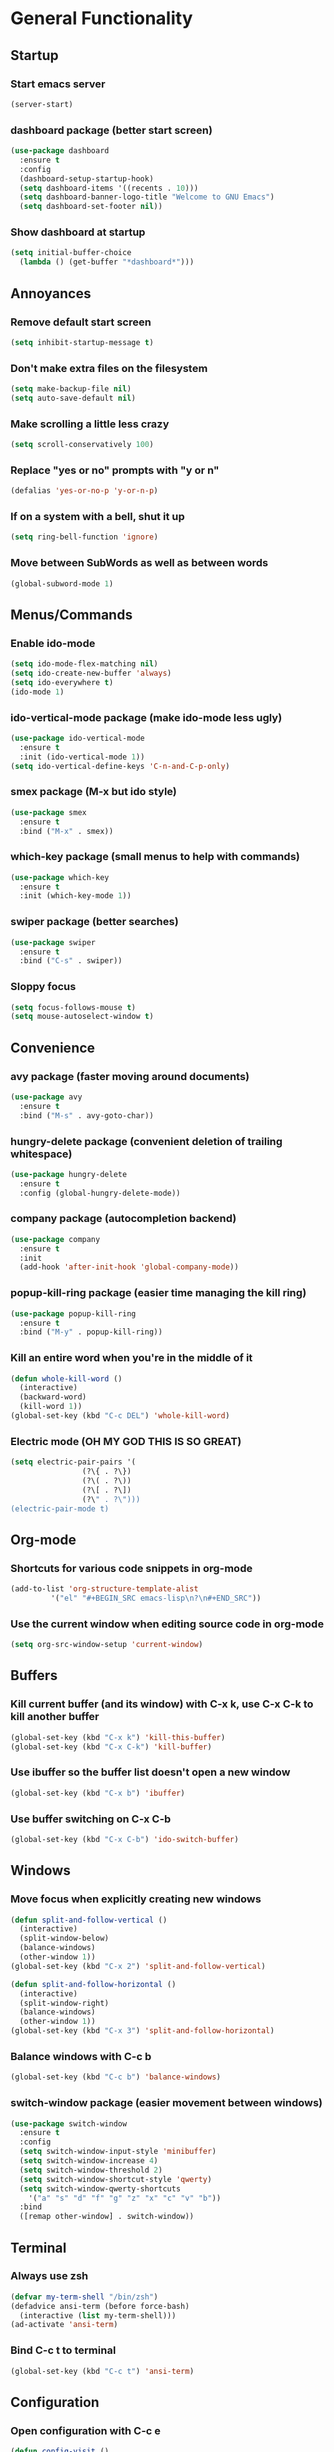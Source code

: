 * General Functionality
** Startup
*** Start emacs server
#+BEGIN_SRC emacs-lisp
  (server-start)
#+END_SRC
*** dashboard package (better start screen)
#+BEGIN_SRC emacs-lisp
  (use-package dashboard
    :ensure t
    :config
    (dashboard-setup-startup-hook)
    (setq dashboard-items '((recents . 10)))
    (setq dashboard-banner-logo-title "Welcome to GNU Emacs")
    (setq dashboard-set-footer nil))
#+END_SRC
*** Show dashboard at startup
#+BEGIN_SRC emacs-lisp
  (setq initial-buffer-choice
	(lambda () (get-buffer "*dashboard*")))
#+END_SRC
** Annoyances
*** Remove default start screen
#+BEGIN_SRC emacs-lisp
  (setq inhibit-startup-message t)
#+END_SRC
*** Don't make extra files on the filesystem
#+BEGIN_SRC emacs-lisp
  (setq make-backup-file nil)
  (setq auto-save-default nil)
#+END_SRC
*** Make scrolling a little less crazy
#+BEGIN_SRC emacs-lisp
  (setq scroll-conservatively 100)
#+END_SRC
*** Replace "yes or no" prompts with "y or n"
#+BEGIN_SRC emacs-lisp
  (defalias 'yes-or-no-p 'y-or-n-p)
#+END_SRC
*** If on a system with a bell, shut it up
#+BEGIN_SRC emacs-lisp
  (setq ring-bell-function 'ignore)
#+END_SRC
*** Move between SubWords as well as between words
#+BEGIN_SRC emacs-lisp
  (global-subword-mode 1)
#+END_SRC
** Menus/Commands
*** Enable ido-mode
#+BEGIN_SRC emacs-lisp
  (setq ido-mode-flex-matching nil)
  (setq ido-create-new-buffer 'always)
  (setq ido-everywhere t)
  (ido-mode 1)
#+END_SRC
*** ido-vertical-mode package (make ido-mode less ugly)
#+BEGIN_SRC emacs-lisp
  (use-package ido-vertical-mode
    :ensure t
    :init (ido-vertical-mode 1))
  (setq ido-vertical-define-keys 'C-n-and-C-p-only)
#+END_SRC
*** smex package (M-x but ido style)
#+BEGIN_SRC emacs-lisp
  (use-package smex
    :ensure t
    :bind ("M-x" . smex))
#+END_SRC
*** which-key package (small menus to help with commands)
#+BEGIN_SRC emacs-lisp
  (use-package which-key
    :ensure t
    :init (which-key-mode 1))
#+END_SRC
*** swiper package (better searches)
#+BEGIN_SRC emacs-lisp
  (use-package swiper
    :ensure t
    :bind ("C-s" . swiper))
#+END_SRC
*** Sloppy focus
#+BEGIN_SRC emacs-lisp
  (setq focus-follows-mouse t)
  (setq mouse-autoselect-window t)
#+END_SRC
** Convenience
*** avy package (faster moving around documents)
#+BEGIN_SRC emacs-lisp
  (use-package avy
    :ensure t
    :bind ("M-s" . avy-goto-char))
#+END_SRC
*** hungry-delete package (convenient deletion of trailing whitespace)
#+BEGIN_SRC emacs-lisp
  (use-package hungry-delete
    :ensure t
    :config (global-hungry-delete-mode))
#+END_SRC
*** company package (autocompletion backend)
#+BEGIN_SRC emacs-lisp
  (use-package company
    :ensure t
    :init
    (add-hook 'after-init-hook 'global-company-mode))
#+END_SRC
*** popup-kill-ring package (easier time managing the kill ring)
#+BEGIN_SRC emacs-lisp
  (use-package popup-kill-ring
    :ensure t
    :bind ("M-y" . popup-kill-ring))
#+END_SRC
*** Kill an entire word when you're in the middle of it
#+BEGIN_SRC emacs-lisp
  (defun whole-kill-word ()
    (interactive)
    (backward-word)
    (kill-word 1))
  (global-set-key (kbd "C-c DEL") 'whole-kill-word)
#+END_SRC
*** Electric mode (OH MY GOD THIS IS SO GREAT)
#+BEGIN_SRC emacs-lisp
  (setq electric-pair-pairs '(
			      (?\{ . ?\})
			      (?\( . ?\))
			      (?\[ . ?\])
			      (?\" . ?\")))
  (electric-pair-mode t)
#+END_SRC
** Org-mode
*** Shortcuts for various code snippets in org-mode
#+BEGIN_SRC emacs-lisp
  (add-to-list 'org-structure-template-alist
	       '("el" "#+BEGIN_SRC emacs-lisp\n?\n#+END_SRC"))
#+END_SRC
*** Use the current window when editing source code in org-mode
#+BEGIN_SRC emacs-lisp
  (setq org-src-window-setup 'current-window)
#+END_SRC
** Buffers
*** Kill current buffer (and its window) with C-x k, use C-x C-k to kill another buffer
#+BEGIN_SRC emacs-lisp
  (global-set-key (kbd "C-x k") 'kill-this-buffer)
  (global-set-key (kbd "C-x C-k") 'kill-buffer)
#+END_SRC
*** Use ibuffer so the buffer list doesn't open a new window
#+BEGIN_SRC emacs-lisp
  (global-set-key (kbd "C-x b") 'ibuffer)
#+END_SRC
*** Use buffer switching on C-x C-b
#+BEGIN_SRC emacs-lisp
  (global-set-key (kbd "C-x C-b") 'ido-switch-buffer)
#+END_SRC
** Windows
*** Move focus when explicitly creating new windows
#+BEGIN_SRC emacs-lisp
  (defun split-and-follow-vertical ()
    (interactive)
    (split-window-below)
    (balance-windows)
    (other-window 1))
  (global-set-key (kbd "C-x 2") 'split-and-follow-vertical)

  (defun split-and-follow-horizontal ()
    (interactive)
    (split-window-right)
    (balance-windows)
    (other-window 1))
  (global-set-key (kbd "C-x 3") 'split-and-follow-horizontal)
#+END_SRC
*** Balance windows with C-c b
#+BEGIN_SRC emacs-lisp
  (global-set-key (kbd "C-c b") 'balance-windows)
#+END_SRC
*** switch-window package (easier movement between windows)
#+BEGIN_SRC emacs-lisp
  (use-package switch-window
    :ensure t
    :config
    (setq switch-window-input-style 'minibuffer)
    (setq switch-window-increase 4)
    (setq switch-window-threshold 2)
    (setq switch-window-shortcut-style 'qwerty)
    (setq switch-window-qwerty-shortcuts
	  '("a" "s" "d" "f" "g" "z" "x" "c" "v" "b"))
    :bind
    ([remap other-window] . switch-window))
#+END_SRC
** Terminal
*** Always use zsh
#+BEGIN_SRC emacs-lisp
  (defvar my-term-shell "/bin/zsh")
  (defadvice ansi-term (before force-bash)
    (interactive (list my-term-shell)))
  (ad-activate 'ansi-term)
#+END_SRC
*** Bind C-c t to terminal
#+BEGIN_SRC emacs-lisp
  (global-set-key (kbd "C-c t") 'ansi-term)
#+END_SRC
** Configuration
*** Open configuration with C-c e
#+BEGIN_SRC emacs-lisp
  (defun config-visit ()
    (interactive)
    (find-file "~/.emacs.d/config.org"))
  (global-set-key (kbd "C-c e") 'config-visit)
#+END_SRC
*** Reload configuration with C-c r
#+BEGIN_SRC emacs-lisp
  (defun config-reload ()
    (interactive)
    (org-babel-load-file
     (expand-file-name "~/.emacs.d/config.org")))
  (global-set-key (kbd "C-c r") 'config-reload)
#+END_SRC
* Extra dependency functions
** buffer-line-count
#+BEGIN_SRC emacs-lisp
  (defun buffer-line-count ()
    "Return the number of lines in this buffer."
    (count-lines (point-min) (point-max)))
#+END_SRC
** goto-random-line
#+BEGIN_SRC emacs-lisp
  (defun goto-random-line ()
    (interactive)
    (goto-line (1+ (random (buffer-line-count)))))
#+END_SRC
* EMMS (Emacs MultiMedia System)
** Install EMMS and bind playback keys
#+BEGIN_SRC emacs-lisp
    (use-package emms
      :ensure t
      :config
      (require 'emms-setup)
      (require 'emms-player-mpd)
      (emms-all)
      (setq emms-seek-seconds 5)
      (setq emms-player-list '(emms-player-mpd))
      (setq emms-info-functions '(emms-info mpd))
      (setq emms-player-mpd-server-name "localhost")
      (setq emms-player-mpd-server-port "6601")
      :bind
      ("s-a v" . emms)
      ("s-a b" . emms-smart-browse)
      ("s-a r c" . emms-player-mpd-update-all-reset-cache)
      ("<XF86AudioPrev>" . emms-previous)
      ("<XF86AudioNext>" . emms-next)
      ("<XF86AudioPlay>" . emms-pause)
      ("<XF86AudioStop>" . emms-stop)
      ("<s-left>" . emms-previous)
      ("<s-right>" . emms-next)
      ("<s-down>" . emms-pause)
      ("<s-up>" . emms-stop))
#+END_SRC
** MPC initialization
#+BEGIN_SRC emacs-lisp
  (setq mpc-host "localhost:6601")
#+END_SRC
** Other useful bindings
*** Start the daemon
#+BEGIN_SRC emacs-lisp
  (defun mpd/start-music-daemon ()
    "Start MPD, connect to it and syncs the metadata cache"
    (interactive)
    (shell-command "mpd")
    (mpd/update-database)
    (emms-player-mpd-connect)
    (emms-cache-set-from-mpd-all)
    (message "MPD started!"))
  (global-set-key (kbd "s-a x") 'mpd/start-music-daemon)
#+END_SRC
*** Stop the daemon
#+BEGIN_SRC emacs-lisp
  (defun mpd/kill-music-daemon ()
    "Stops playback and kills the music daemon."
    (interactive)
    (emms-stop)
    (call-process "killall" nil nil nil "mpd")
    (message "MPD killed!"))
  (global-set-key (kbd "s-a q") 'mpd/kill-music-daemon)
#+END_SRC
*** Update the database
#+BEGIN_SRC emacs-lisp
  (defun mpd/update-database ()
    "Update the MPD database synchronously."
    (interactive)
    (call-process "mpc" nil nil nil "update")
    (message "MPD database updated!"))
  (global-set-key (kbd "s-a r d") 'mpd/update-database)
#+END_SRC
*** Playback status (current track)
#+BEGIN_SRC emacs-lisp
  (global-set-key (kbd "s-a a") 'emms-show)
#+END_SRC
*** Playback styles (repeat track/playlist55, shuffle)
#+BEGIN_SRC emacs-lisp
  (defun emms-shuffle-message ()
    (interactive)
    (emms-shuffle)
    (message "Playlist has been shuffled."))

  (global-set-key (kbd "s-a s") 'emms-shuffle-message)
  (global-set-key (kbd "s-a r a") 'emms-toggle-repeat-playlist)
  (global-set-key (kbd "s-a r s") 'emms-toggle-repeat-track)
#+END_SRC
* EXWM (Emacs X Window Manager)
** Initialization
*** exwm package (base window manager)
#+BEGIN_SRC emacs-lisp
  (use-package exwm
    :ensure t
    :config
    (require 'exwm)
    (require 'exwm-randr)
    (require 'exwm-config)
    (require 'exwm-systemtray))
#+END_SRC
*** Configure multi-head and start EXWM
#+BEGIN_SRC emacs-lisp
  (setq exwm-randr-workspace-output-plist '(0 "LVDS1"
					    0 "eDP-1-1"
					    0 "DP-1-2-2"
					    1 "DP-1-2-1"
					    2 "DP-1-2-3"
					    3 "DP-1-2-2"
					    4 "DP-1-2-1"
					    5 "DP-1-2-3"
					    6 "DP-1-2-2"
					    7 "DP-1-2-1"
					    8 "DP-1-2-3"
					    9 "DP-1-2-2"))
  (setq exwm-workspace-number 4)
  (add-hook 'exwm-randr-screen-change-hook
	    (lambda ()
	      (start-process-shell-command
	       "xrandr" nil "ds")))
  (exwm-randr-enable)
  (exwm-enable)
  (exwm-systemtray-enable)
#+END_SRC
** Main keybindings
*** Global EXWM functions
**** Switching workspaces
#+BEGIN_SRC emacs-lisp
  (setq exwm-input-global-keys
	`(,@(mapcar (lambda (i)
		      `(,(kbd (format "s-%d" i)) .
			(lambda ()
			  (interactive)
			  (exwm-workspace-switch-create ,i))))
		    (number-sequence 0 9))))
#+END_SRC
**** Switch to, swap, or delete workspaces
#+BEGIN_SRC emacs-lisp
  (global-set-key (kbd "s-q") 'exwm-workspace-delete)
  (global-set-key (kbd "s-w") 'exwm-workspace-switch)
  (global-set-key (kbd "s-e") 'exwm-workspace-swap)
#+END_SRC
**** Reset EXWM
#+BEGIN_SRC emacs-lisp
  (global-set-key (kbd "s-r") 'exwm-reset)
#+END_SRC
*** Local EXWM functions
**** Send a key verbatim to the program more easily
#+BEGIN_SRC emacs-lisp
  (define-key exwm-mode-map (kbd "C-c C-q") nil)
  (define-key exwm-mode-map (kbd "C-q") 'exwm-input-send-next-key)
#+END_SRC
**** Inhibit toggling fullscreen
#+BEGIN_SRC emacs-lisp
  (define-key exwm-mode-map (kbd "C-c C-f") nil)
#+END_SRC
**** Toggle floating, inhibit hiding
#+BEGIN_SRC emacs-lisp
  (define-key exwm-mode-map (kbd "C-c C-t C-f") 'exwm-floating-toggle-floating)
  (define-key exwm-mode-map (kbd "C-c C-t C-v") nil)
#+END_SRC
**** Disable toggling the mode line
#+BEGIN_SRC emacs-lisp
  (define-key exwm-mode-map (kbd "C-c C-t C-m") nil)
#+END_SRC
*** Pass these to programs for emacs style navigation
#+BEGIN_SRC emacs-lisp
    (setq exwm-input-simulation-keys
	  '(([?\C-b] . [left])
	    ([?\C-f] . [right])
	    ([?\C-p] . [up])
	    ([?\C-n] . [down])
	    ([?\C-a] . [home])
	    ([?\C-e] . [end])
	    ([?\C-v] . [next])
	    ([?\M-v] . [prior])
	    ([?\C-d] . [delete])
	    ([?\C-k] . [S-end delete])
	    ([?\C-w] . [?\C-x])
	    ([?\M-w] . [?\C-c])
	    ([?\C-y] . [?\C-v])
	    ([?\C-s] . [?\C-f])))
#+END_SRC
*** Various programs
**** Firefox
#+BEGIN_SRC emacs-lisp
  (defun run-firefox ()
    (interactive)
    (start-process-shell-command
     "firefox" nil "firefox"))
  (global-set-key (kbd "s-f") 'run-firefox)
#+END_SRC
**** Telegram
#+BEGIN_SRC emacs-lisp
  (defun run-tg ()
    (interactive)
    (start-process-shell-command
     "telegram" nil "telegram"))
  (global-set-key (kbd "s-t") 'run-tg)
#+END_SRC
**** Discord
#+BEGIN_SRC emacs-lisp
  (defun run-discord ()
    (interactive)
    (start-process-shell-command
     "discord" nil "discord"))
  (global-set-key (kbd "s-d") 'run-discord)
#+END_SRC
**** Steam (need to spawn floating)
#+BEGIN_SRC emacs-lisp
  (defun run-steam ()
    (interactive)
    (start-process-shell-command
     "steam" nil "steam"))
  (global-set-key (kbd "s-s") 'run-steam)

  (add-hook 'exwm-update-class-hook
	    (lambda ()
	      (unless (or (string-prefix-p "sun-awt-X11-" exwm-instance-name)
			  (string= "steam" exwm-instance-name))
		(rename-buffer exwm-class-name t))))
  (add-hook 'exwm-update-title-hook
	    (lambda ()
	      (when (or (string-prefix-p "sun-awt-X11-" exwm-instance-name)
			(string= "steam" exwm-instance-name))
		(rename-buffer exwm-title t))))
#+END_SRC
**** GIMP
#+BEGIN_SRC emacs-lisp
  (defun run-gimp ()
    (interactive)
    (start-process-shell-command
     "gimp" nil "gimp"))
  (global-set-key (kbd "s-g") 'run-gimp)
#+END_SRC
**** LibreOffice (I use it for simple school stuff)
#+BEGIN_SRC emacs-lisp
  (defun run-libreoffice ()
    (interactive)
    (start-process-shell-command
     "libreoffice" nil "libreoffice"))
  (global-set-key (kbd "s-b") 'run-libreoffice)
#+END_SRC
*** Other functions
**** Volume control
#+BEGIN_SRC emacs-lisp
  (defun volctl-m ()
    (interactive)
    (shell-command "volctl m"))
  (global-set-key (kbd "<XF86AudioMute>") 'volctl-m)

  (defun volctl-t ()
    (interactive)
    (shell-command "volctl t"))
  (global-set-key (kbd "<XF86AudioMicMute>") 'volctl-t)

  (defun volctl-u ()
    (interactive)
    (shell-command "volctl u"))
  (global-set-key (kbd "<XF86AudioRaiseVolume>") 'volctl-u)

  (defun volctl-d ()
    (interactive)
    (shell-command "volctl d"))
  (global-set-key (kbd "<XF86AudioLowerVolume>") 'volctl-d)
#+END_SRC
**** Brightness control
#+BEGIN_SRC emacs-lisp
  (defun blctl-up ()
    (interactive)
    (shell-command "blctl -u"))
  (global-set-key (kbd "<XF86MonBrightnessUp>") 'blctl-up)

  (defun blctl-down ()
    (interactive)
    (shell-command "blctl -d"))
  (global-set-key (kbd "<XF86MonBrightnessDown>") 'blctl-down)
#+END_SRC
**** Taking screenshots
#+BEGIN_SRC emacs-lisp
  (defun screencap-section ()
    (interactive)
    (shell-command
     "maim -s /dev/stdout | xclip -selection clipboard -t image/png &> /dev/null"))
  (global-set-key (kbd "<print>") 'screencap-section)

  (defun screencap-full ()
    (interactive)
    (start-process-shell-command "screencap-full" nil
     "maim /dev/stdout | xclip -selection clipboard -t image/png &> /dev/null"))
  (global-set-key (kbd "<C-print>") 'screencap-full)
#+END_SRC
**** Cycle keyboard layouts
#+BEGIN_SRC emacs-lisp
  (defun keyctl-cycle ()
    (interactive)
    (shell-command "keyctl -c us epo de"))
  (global-set-key (kbd "s-SPC") 'keyctl-cycle)
#+END_SRC
**** Lock the screen
#+BEGIN_SRC emacs-lisp
  (defun lockscreen ()
    (interactive)
    (start-process-shell-command
     "lockscreen" nil "i3l"))
  (global-set-key (kbd "<XF86ScreenSaver>") 'lockscreen)
  (global-set-key (kbd "s-l") 'lockscreen)
#+END_SRC
** Name EXWM buffers after the window class and title
#+BEGIN_SRC emacs-lisp
  (defun exwm-rename-buffer ()
    (interactive)
    (exwm-workspace-rename-buffer
     (concat exwm-title)))
  (add-hook 'exwm-update-title-hook 'exwm-rename-buffer)
#+END_SRC
** dmenu package (for launching things I haven't bound)
#+BEGIN_SRC emacs-lisp
  (use-package dmenu
    :ensure t
    :bind ("s-x" . dmenu))
#+END_SRC
** Startup applications
*** Set fallback cursor
#+BEGIN_SRC emacs-lisp
  (shell-command "xsetroot -cursor_name left_ptr")
#+END_SRC
*** Set keyboard layout to US
#+BEGIN_SRC emacs-lisp
  (shell-command "keybd -s us")
#+END_SRC
*** Compositor
#+BEGIN_SRC emacs-lisp
  (start-process-shell-command "xcompmgr" nil "xcompmgr")
#+END_SRC
*** Notification manager
#+BEGIN_SRC emacs-lisp
  (start-process-shell-command "dunst" nil "dunst")
#+END_SRC
* Schwayyyyy Looks
** Hide menu bar, tooltips, tool bar, and scroll bar
#+BEGIN_SRC emacs-lisp
  (menu-bar-mode -1)
  (tooltip-mode -1)
  (tool-bar-mode -1)
  (scroll-bar-mode -1)
#+END_SRC
** Add window dividers
#+BEGIN_SRC emacs-lisp
  (window-divider-mode 1)
#+END_SRC
** Line/column numbers
*** Show line and column numbers in the status line
#+BEGIN_SRC emacs-lisp
  (line-number-mode 1)
  (column-number-mode 1)
#+END_SRC
*** Show line numbers in all modes unless I specify otherwise
#+BEGIN_SRC emacs-lisp
  (global-display-line-numbers-mode 1)
  (add-hook 'term-mode-hook
	    (lambda () (display-line-numbers-mode -1)))
  (add-hook 'ibuffer-hook
	    (lambda () (display-line-numbers-mode -1)))
  (add-hook 'dashboard-mode-hook
	    (lambda () (display-line-numbers-mode -1)))
#+END_SRC
** Prettify symbols/text
*** Convert various text to symbols in programming modes
#+BEGIN_SRC emacs-lisp
  (global-prettify-symbols-mode 1)
#+END_SRC
*** rainbow package (show colors when typed as hex codes)
#+BEGIN_SRC emacs-lisp
  (use-package rainbow-mode
    :ensure t
    :config
    (define-globalized-minor-mode global-rainbow-mode
      rainbow-mode
      (lambda () (rainbow-mode 1)))
    (global-rainbow-mode 1))
#+END_SRC
*** rainbow-delimiters package (better quotes/parentheses/brackets)
#+BEGIN_SRC emacs-lisp
  (use-package rainbow-delimiters
    :ensure t
    :init
    (add-hook 'prog-mode-hook #'rainbow-delimiters-mode 1))
#+END_SRC
** Mode Line
*** Show clock on mode line
#+BEGIN_SRC emacs-lisp
  (setq display-time-24hr-format t)
  (display-time-mode 1)
#+END_SRC
*** Show battery state on mode line
#+BEGIN_SRC emacs-lisp
  (display-battery-mode 1)
#+END_SRC
*** diminish package (hide minor modes from mode line)
#+BEGIN_SRC emacs-lisp
    (use-package diminish
      :ensure t
      :init
      (diminish 'hungry-delete-mode)
      (diminish 'which-key-mode)
      (diminish 'subword-mode)
      (diminish 'company-mode)
      (diminish 'rainbow-mode)
      (diminish 'eldoc-mode))
#+END_SRC
*** spaceline package (spacemacs mode line)
#+BEGIN_SRC emacs-lisp
  (use-package spaceline
    :ensure t
    :config
    (require 'spaceline-config)
    (setq powerline-default-separator (quote arrow))
    (spaceline-spacemacs-theme))
#+END_SRC
